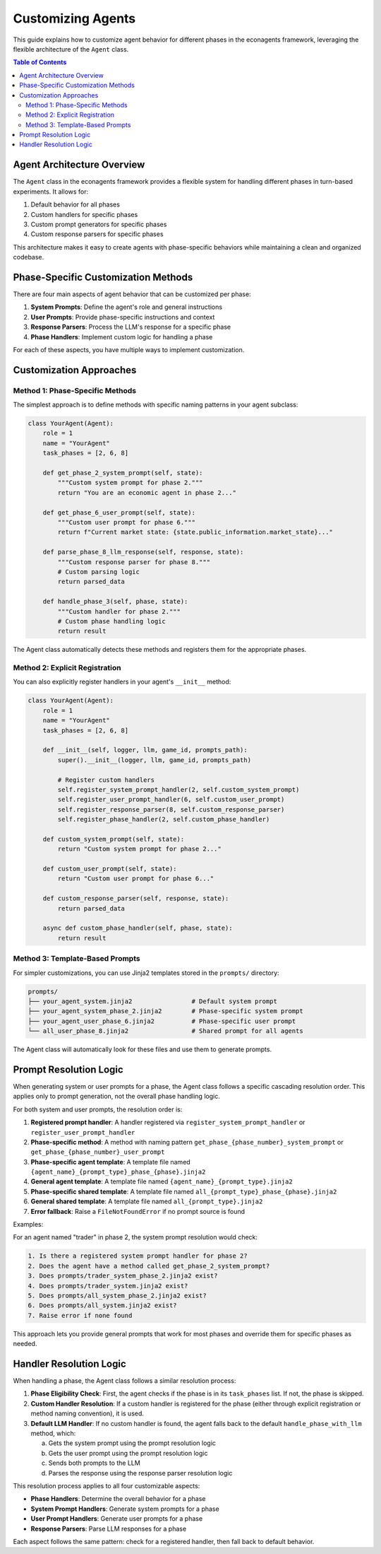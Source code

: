 Customizing Agents
==================

This guide explains how to customize agent behavior for different phases in the econagents framework, leveraging the flexible architecture of the ``Agent`` class.

.. contents:: Table of Contents
   :depth: 3
   :local:

Agent Architecture Overview
---------------------------

The ``Agent`` class in the econagents framework provides a flexible system for handling different phases in turn-based experiments. It allows for:

1. Default behavior for all phases
2. Custom handlers for specific phases
3. Custom prompt generators for specific phases
4. Custom response parsers for specific phases

This architecture makes it easy to create agents with phase-specific behaviors while maintaining a clean and organized codebase.

Phase-Specific Customization Methods
------------------------------------

There are four main aspects of agent behavior that can be customized per phase:

1. **System Prompts**: Define the agent's role and general instructions
2. **User Prompts**: Provide phase-specific instructions and context
3. **Response Parsers**: Process the LLM's response for a specific phase
4. **Phase Handlers**: Implement custom logic for handling a phase

For each of these aspects, you have multiple ways to implement customization.

Customization Approaches
------------------------

Method 1: Phase-Specific Methods
~~~~~~~~~~~~~~~~~~~~~~~~~~~~~~~~

The simplest approach is to define methods with specific naming patterns in your agent subclass:

.. code-block:: python

    class YourAgent(Agent):
        role = 1
        name = "YourAgent"
        task_phases = [2, 6, 8]

        def get_phase_2_system_prompt(self, state):
            """Custom system prompt for phase 2."""
            return "You are an economic agent in phase 2..."

        def get_phase_6_user_prompt(self, state):
            """Custom user prompt for phase 6."""
            return f"Current market state: {state.public_information.market_state}..."

        def parse_phase_8_llm_response(self, response, state):
            """Custom response parser for phase 8."""
            # Custom parsing logic
            return parsed_data

        def handle_phase_3(self, phase, state):
            """Custom handler for phase 2."""
            # Custom phase handling logic
            return result

The Agent class automatically detects these methods and registers them for the appropriate phases.

Method 2: Explicit Registration
~~~~~~~~~~~~~~~~~~~~~~~~~~~~~~~

You can also explicitly register handlers in your agent's ``__init__`` method:

.. code-block:: python

    class YourAgent(Agent):
        role = 1
        name = "YourAgent"
        task_phases = [2, 6, 8]

        def __init__(self, logger, llm, game_id, prompts_path):
            super().__init__(logger, llm, game_id, prompts_path)

            # Register custom handlers
            self.register_system_prompt_handler(2, self.custom_system_prompt)
            self.register_user_prompt_handler(6, self.custom_user_prompt)
            self.register_response_parser(8, self.custom_response_parser)
            self.register_phase_handler(2, self.custom_phase_handler)

        def custom_system_prompt(self, state):
            return "Custom system prompt for phase 2..."

        def custom_user_prompt(self, state):
            return "Custom user prompt for phase 6..."

        def custom_response_parser(self, response, state):
            return parsed_data

        async def custom_phase_handler(self, phase, state):
            return result

Method 3: Template-Based Prompts
~~~~~~~~~~~~~~~~~~~~~~~~~~~~~~~~

For simpler customizations, you can use Jinja2 templates stored in the ``prompts/`` directory:

.. code-block:: text

    prompts/
    ├── your_agent_system.jinja2                # Default system prompt
    ├── your_agent_system_phase_2.jinja2        # Phase-specific system prompt
    ├── your_agent_user_phase_6.jinja2          # Phase-specific user prompt
    └── all_user_phase_8.jinja2                 # Shared prompt for all agents

The Agent class will automatically look for these files and use them to generate prompts.

Prompt Resolution Logic
-----------------------

When generating system or user prompts for a phase, the Agent class follows a specific cascading resolution order. This applies only to prompt generation, not the overall phase handling logic.

For both system and user prompts, the resolution order is:

1. **Registered prompt handler**: A handler registered via ``register_system_prompt_handler`` or ``register_user_prompt_handler``
2. **Phase-specific method**: A method with naming pattern ``get_phase_{phase_number}_system_prompt`` or ``get_phase_{phase_number}_user_prompt``
3. **Phase-specific agent template**: A template file named ``{agent_name}_{prompt_type}_phase_{phase}.jinja2``
4. **General agent template**: A template file named ``{agent_name}_{prompt_type}.jinja2``
5. **Phase-specific shared template**: A template file named ``all_{prompt_type}_phase_{phase}.jinja2``
6. **General shared template**: A template file named ``all_{prompt_type}.jinja2``
7. **Error fallback**: Raise a ``FileNotFoundError`` if no prompt source is found

Examples:

For an agent named "trader" in phase 2, the system prompt resolution would check:

.. code-block:: text

    1. Is there a registered system prompt handler for phase 2?
    2. Does the agent have a method called get_phase_2_system_prompt?
    3. Does prompts/trader_system_phase_2.jinja2 exist?
    4. Does prompts/trader_system.jinja2 exist?
    5. Does prompts/all_system_phase_2.jinja2 exist?
    6. Does prompts/all_system.jinja2 exist?
    7. Raise error if none found


This approach lets you provide general prompts that work for most phases and override them for specific phases as needed.

Handler Resolution Logic
------------------------

When handling a phase, the Agent class follows a similar resolution process:

1. **Phase Eligibility Check**: First, the agent checks if the phase is in its ``task_phases`` list. If not, the phase is skipped.

2. **Custom Handler Resolution**: If a custom handler is registered for the phase (either through explicit registration or method naming convention), it is used.

3. **Default LLM Handler**: If no custom handler is found, the agent falls back to the default ``handle_phase_with_llm`` method, which:

   a. Gets the system prompt using the prompt resolution logic
   b. Gets the user prompt using the prompt resolution logic
   c. Sends both prompts to the LLM
   d. Parses the response using the response parser resolution logic

This resolution process applies to all four customizable aspects:

* **Phase Handlers**: Determine the overall behavior for a phase
* **System Prompt Handlers**: Generate system prompts for a phase
* **User Prompt Handlers**: Generate user prompts for a phase
* **Response Parsers**: Parse LLM responses for a phase

Each aspect follows the same pattern: check for a registered handler, then fall back to default behavior.
